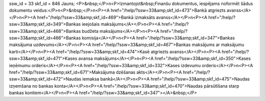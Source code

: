ssw_id = 33skf_id = 846Jauns;<P>&nbsp;</P>\n<P>Izmantojot&nbsp;Finanšu dokumentus, iespējams noformēt šādus dokumentu veidus:</P>\n<P>&nbsp;</P>\n<P><A href="/help/?ssw=33&amp;skf_id=473">Bankā atgriezts avanss</A></P>\n<P><A href="/help/?ssw=33&amp;skf_id=469">Bankā izmaksāts avanss</A></P>\n<P><A href="/help/?ssw=33&amp;skf_id=349">Bankas ieejošais maksājums</A></P>\n<P><A href="/help/?ssw=33&amp;skf_id=468">Bankas budžeta maksājums</A></P>\n<P><A href="/help/?ssw=33&amp;skf_id=466">Bankas komisija</A></P>\n<P><A href="/help/?ssw=33&amp;skf_id=347">Bankas maksājuma uzdevums</A></P>\n<P><A href="/help/?ssw=33&amp;skf_id=467">Bankas maksājums ar maksājumu karti</A></P>\n<P><A href="/help/?ssw=33&amp;skf_id=474">Kasē atgriezts avanss</A></P>\n<P><A href="/help/?ssw=33&amp;skf_id=471">Kases avansa maksājums</A></P>\n<P><A href="/help/?ssw=33&amp;skf_id=350">Kases ieņēmumu orderis</A></P>\n<P><A href="/help/?ssw=33&amp;skf_id=332">Kases izdevumu orderis</A></P>\n<P><A href="/help/?ssw=33&amp;skf_id=671">Maksājuma dzēšanas akts</A></P>\n<P><A href="/help/?ssw=33&amp;skf_id=472">Naudas iemaksa bankā</A></P>\n<P><A href="/help/?ssw=33&amp;skf_id=475">Naudas izņemšana no bankas konta</A></P>\n<P><A href="/help/?ssw=33&amp;skf_id=470">Naudas pārsūtīšana starp bankas kontiem</A></P>\n<P><A href="/help/?ssw=33&amp;skf_id=347"></A>&nbsp;</P>